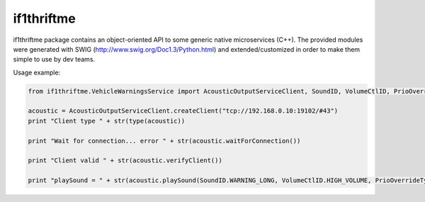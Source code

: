 if1thriftme
===========

if1thriftme package contains an object-oriented API to some generic native microservices (C++).
The provided modules were generated with SWIG (http://www.swig.org/Doc1.3/Python.html) and
extended/customized in order to make them simple to use by dev teams.

Usage example:

.. code-block:: python

    from if1thriftme.VehicleWarningsService import AcousticOutputServiceClient, SoundID, VolumeCtlID, PrioOverrideType, RepetitionMode

    acoustic = AcousticOutputServiceClient.createClient("tcp://192.168.0.10:19102/#43")
    print "Client type " + str(type(acoustic))

    print "Wait for connection... error " + str(acoustic.waitForConnection())

    print "Client valid " + str(acoustic.verifyClient())

    print "playSound = " + str(acoustic.playSound(SoundID.WARNING_LONG, VolumeCtlID.HIGH_VOLUME, PrioOverrideType.NO_DELAY, RepetitionMode.ACTIVE, 5, 0))

